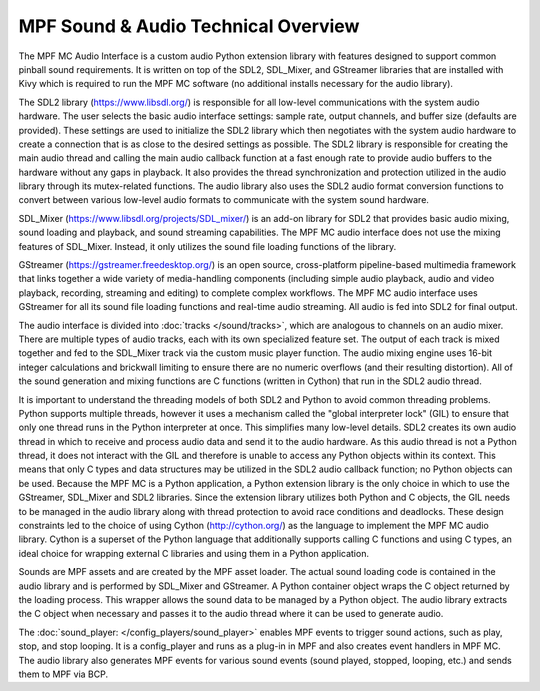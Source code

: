 MPF Sound & Audio Technical Overview
====================================

The MPF MC Audio Interface is a custom audio Python extension library with features designed to
support common pinball sound requirements. It is written on top of the SDL2, SDL_Mixer, and
GStreamer libraries that are installed with Kivy which is required to run the MPF MC software
(no additional installs necessary for the audio library).

.. image:: images/technical_overview.png

The SDL2 library (`https://www.libsdl.org/ <https://www.libsdl.org/>`_) is responsible for all
low-level communications with the system audio hardware. The user selects the basic audio
interface settings: sample rate, output channels, and buffer size (defaults are provided).  These
settings are used to initialize the SDL2 library which then negotiates with the system audio
hardware to create a connection that is as close to the desired settings as possible. The SDL2
library is responsible for creating the main audio thread and calling the main audio callback
function at a fast enough rate to provide audio buffers to the hardware without any gaps in
playback.  It also provides the thread synchronization and protection utilized in the audio
library through its mutex-related functions. The audio library also uses the SDL2 audio format
conversion functions to convert between various low-level audio formats to communicate with the
system sound hardware.

SDL_Mixer (`https://www.libsdl.org/projects/SDL_mixer/ <https://www.libsdl.org/projects/SDL_mixer/>`_)
is an add-on library for SDL2 that provides basic audio mixing, sound loading and playback, and
sound streaming capabilities.  The MPF MC audio interface does not use the mixing features of
SDL_Mixer. Instead, it only utilizes the sound file loading functions of the library.

GStreamer (`https://gstreamer.freedesktop.org/ <https://gstreamer.freedesktop.org/>`_) is an open
source, cross-platform pipeline-based multimedia framework that links together a wide variety of
media-handling components (including simple audio playback, audio and video playback, recording,
streaming and editing) to complete complex workflows. The MPF MC audio interface uses GStreamer
for all its sound file loading functions and real-time audio streaming. All audio is fed into SDL2
for final output.

The audio interface is divided into :doc:`tracks </sound/tracks>`, which are analogous to channels
on an audio mixer.  There are multiple types of audio tracks, each with its own specialized
feature set. The output of each track is mixed together and fed to the SDL_Mixer track via the
custom music player function. The audio mixing engine uses 16-bit integer calculations and
brickwall limiting to ensure there are no numeric overflows (and their resulting distortion).
All of the sound generation and mixing functions are C functions (written in Cython) that run in
the SDL2 audio thread.

It is important to understand the threading models of both SDL2 and Python to avoid common
threading problems. Python supports multiple threads, however it uses a mechanism called the
"global interpreter lock" (GIL) to ensure that only one thread runs in the Python interpreter at
once.  This simplifies many low-level details.  SDL2 creates its own audio thread in which to
receive and process audio data and send it to the audio hardware.  As this audio thread is not a
Python thread, it does not interact with the GIL and therefore is unable to access any Python
objects within its context.  This means that only C types and data structures may be utilized in
the SDL2 audio callback function; no Python objects can be used. Because the MPF MC is a Python
application, a Python extension library is the only choice in which to use the GStreamer,
SDL_Mixer and SDL2 libraries.  Since the extension library utilizes both Python and C objects,
the GIL needs to be managed in the audio library along with thread protection to avoid race
conditions and deadlocks. These design constraints led to the choice of using Cython
(`http://cython.org/ <http://cython.org/>`_) as the language to implement the MPF MC audio library.
Cython is a superset of the Python language that additionally supports calling C functions and
using C types, an ideal choice for wrapping external C libraries and using them in a Python
application.

Sounds are MPF assets and are created by the MPF asset loader.  The actual sound loading code is
contained in the audio library and is performed by SDL_Mixer and GStreamer.  A Python container
object wraps the C object returned by the loading process.  This wrapper allows the sound data to
be managed by a Python object.  The audio library extracts the C object when necessary and passes
it to the audio thread where it can be used to generate audio.

The :doc:`sound_player: </config_players/sound_player>` enables MPF events to trigger sound actions,
such as play, stop, and stop looping. It is a config_player and runs as a plug-in in MPF and also
creates event handlers in MPF MC.  The audio library also generates MPF events for various sound
events (sound played, stopped, looping, etc.) and sends them to MPF via BCP.

